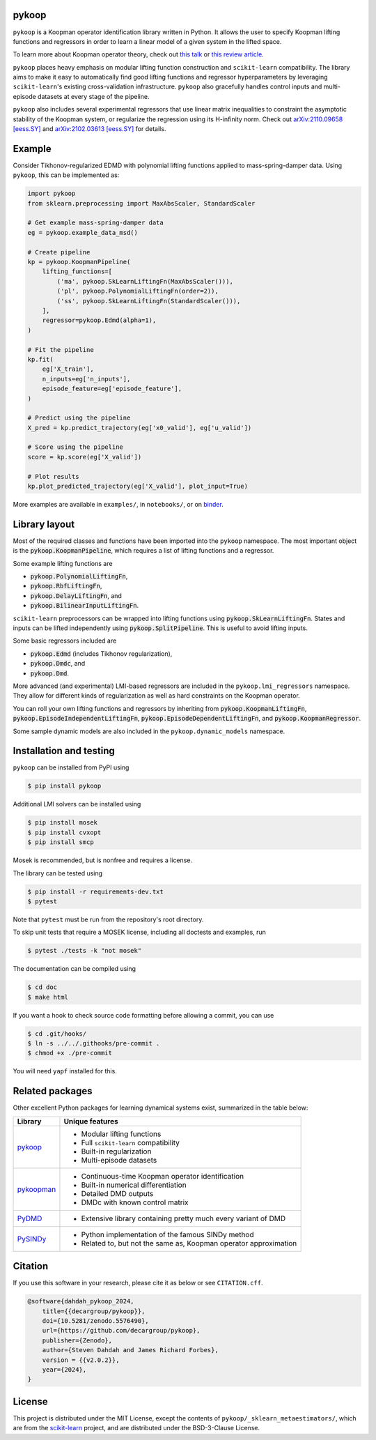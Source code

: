 .. role:: class(code)

pykoop
======

.. image:: https://github.com/decargroup/pykoop/actions/workflows/test-package.yml/badge.svg
    :target: https://github.com/decargroup/pykoop/actions/workflows/test-package.yml
    :alt: Test package
.. image:: https://readthedocs.org/projects/pykoop/badge/?version=stable
    :target: https://pykoop.readthedocs.io/en/stable/?badge=stable
    :alt: Documentation status
.. image:: https://zenodo.org/badge/DOI/10.5281/zenodo.5576490.svg
    :target: https://doi.org/10.5281/zenodo.5576490
    :alt: DOI
.. image:: https://mybinder.org/badge_logo.svg
    :target: https://mybinder.org/v2/gh/decargroup/pykoop/main?labpath=notebooks%2F1_example_pipeline_simple.ipynb
    :alt: Examples on binder

``pykoop`` is a Koopman operator identification library written in Python. It
allows the user to specify Koopman lifting functions and regressors in order to
learn a linear model of a given system in the lifted space.

.. image:: https://raw.githubusercontent.com/decargroup/pykoop/main/doc/_static/pykoop_diagram.png
   :alt: Koopman pipeline diagram

To learn more about Koopman operator theory, check out
`this talk <https://www.youtube.com/watch?v=Lidd_M7gzvA>`_
or
`this review article <https://arxiv.org/abs/2102.12086>`_.


``pykoop`` places heavy emphasis on modular lifting function construction and
``scikit-learn`` compatibility. The library aims to make it easy to
automatically find good lifting functions and regressor hyperparameters by
leveraging ``scikit-learn``'s existing cross-validation infrastructure.
``pykoop`` also gracefully handles control inputs and multi-episode datasets
at every stage of the pipeline.

``pykoop`` also includes several experimental regressors that use linear matrix
inequalities to constraint the asymptotic stability of the Koopman system, or
regularize the regression using its H-infinity norm. Check out
`arXiv:2110.09658 [eess.SY] <https://arxiv.org/abs/2110.09658>`_ and
`arXiv:2102.03613 [eess.SY] <https://arxiv.org/abs/2102.03613>`_ for details.


Example
=======

Consider Tikhonov-regularized EDMD with polynomial lifting functions applied to
mass-spring-damper data. Using ``pykoop``, this can be implemented as:

.. code-block:: python

    import pykoop
    from sklearn.preprocessing import MaxAbsScaler, StandardScaler

    # Get example mass-spring-damper data
    eg = pykoop.example_data_msd()

    # Create pipeline
    kp = pykoop.KoopmanPipeline(
        lifting_functions=[
            ('ma', pykoop.SkLearnLiftingFn(MaxAbsScaler())),
            ('pl', pykoop.PolynomialLiftingFn(order=2)),
            ('ss', pykoop.SkLearnLiftingFn(StandardScaler())),
        ],
        regressor=pykoop.Edmd(alpha=1),
    )

    # Fit the pipeline
    kp.fit(
        eg['X_train'],
        n_inputs=eg['n_inputs'],
        episode_feature=eg['episode_feature'],
    )

    # Predict using the pipeline
    X_pred = kp.predict_trajectory(eg['x0_valid'], eg['u_valid'])

    # Score using the pipeline
    score = kp.score(eg['X_valid'])

    # Plot results
    kp.plot_predicted_trajectory(eg['X_valid'], plot_input=True)

More examples are available in ``examples/``, in ``notebooks/``, or on
`binder <https://mybinder.org/v2/gh/decargroup/pykoop/main?labpath=notebooks%2F1_example_pipeline_simple.ipynb>`_.


Library layout
==============

Most of the required classes and functions have been imported into the
``pykoop`` namespace. The most important object is the
:class:`pykoop.KoopmanPipeline`, which requires a list of lifting functions and
a regressor.

Some example lifting functions are

- :class:`pykoop.PolynomialLiftingFn`,
- :class:`pykoop.RbfLiftingFn`,
- :class:`pykoop.DelayLiftingFn`, and
- :class:`pykoop.BilinearInputLiftingFn`.

``scikit-learn`` preprocessors can be wrapped into lifting functions using
:class:`pykoop.SkLearnLiftingFn`. States and inputs can be lifted independently
using :class:`pykoop.SplitPipeline`. This is useful to avoid lifting inputs.

Some basic regressors included are

- :class:`pykoop.Edmd` (includes Tikhonov regularization),
- :class:`pykoop.Dmdc`, and
- :class:`pykoop.Dmd`.

More advanced (and experimental) LMI-based regressors are included in the
``pykoop.lmi_regressors`` namespace. They allow for different kinds of
regularization as well as hard constraints on the Koopman operator.

You can roll your own lifting functions and regressors by inheriting from
:class:`pykoop.KoopmanLiftingFn`, :class:`pykoop.EpisodeIndependentLiftingFn`,
:class:`pykoop.EpisodeDependentLiftingFn`, and
:class:`pykoop.KoopmanRegressor`.

Some sample dynamic models are also included in the ``pykoop.dynamic_models``
namespace.


Installation and testing
========================

``pykoop`` can be installed from PyPI using

.. code-block:: sh

    $ pip install pykoop

Additional LMI solvers can be installed using

.. code-block:: sh

    $ pip install mosek
    $ pip install cvxopt
    $ pip install smcp

Mosek is recommended, but is nonfree and requires a license.

The library can be tested using

.. code-block:: sh

    $ pip install -r requirements-dev.txt
    $ pytest

Note that ``pytest`` must be run from the repository's root directory.

To skip unit tests that require a MOSEK license, including all doctests and
examples, run

.. code-block:: sh

    $ pytest ./tests -k "not mosek"

The documentation can be compiled using

.. code-block:: sh

    $ cd doc
    $ make html

If you want a hook to check source code formatting before allowing a commit,
you can use

.. code-block:: sh

   $ cd .git/hooks/
   $ ln -s ../../.githooks/pre-commit .
   $ chmod +x ./pre-commit

You will need ``yapf`` installed for this.


Related packages
================

Other excellent Python packages for learning dynamical systems exist,
summarized in the table below:

============ ==================================================================
Library      Unique features
============ ==================================================================
`pykoop`_    - Modular lifting functions
             - Full ``scikit-learn`` compatibility
             - Built-in regularization
             - Multi-episode datasets
`pykoopman`_ - Continuous-time Koopman operator identification
             - Built-in numerical differentiation
             - Detailed DMD outputs
             - DMDc with known control matrix
`PyDMD`_     - Extensive library containing pretty much every variant of DMD
`PySINDy`_   - Python implementation of the famous SINDy method
             - Related to, but not the same as, Koopman operator approximation
============ ==================================================================

.. _pykoop: https://github.com/decargroup/pykoop
.. _pykoopman: https://github.com/dynamicslab/pykoopman
.. _PyDMD: https://github.com/mathLab/PyDMD
.. _PySINDy: https://github.com/dynamicslab/pysindy


Citation
========

If you use this software in your research, please cite it as below or see
``CITATION.cff``.

.. code-block:: bibtex

    @software{dahdah_pykoop_2024,
        title={{decargroup/pykoop}},
        doi={10.5281/zenodo.5576490},
        url={https://github.com/decargroup/pykoop},
        publisher={Zenodo},
        author={Steven Dahdah and James Richard Forbes},
        version = {{v2.0.2}},
        year={2024},
    }


License
=======

This project is distributed under the MIT License, except the contents of
``pykoop/_sklearn_metaestimators/``, which are from the `scikit-learn`_
project, and are distributed under the BSD-3-Clause License.

.. _scikit-learn: https://github.com/scikit-learn/scikit-learn
